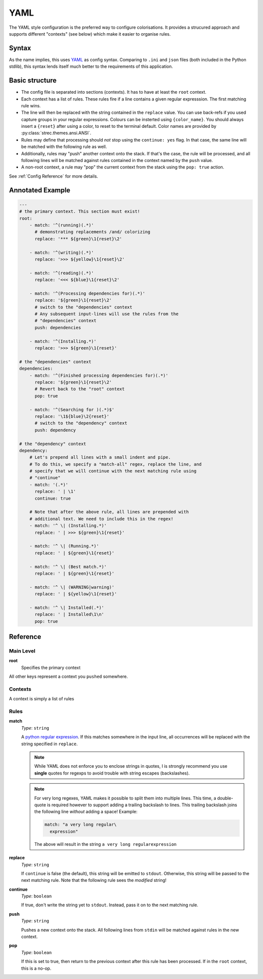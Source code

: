 YAML
====

The YAML style configuration is the preferred way to configure colorisations. It
provides a strucured approach and supports different "contexts" (see below)
which make it easier to organise rules.

Syntax
------

As the name implies, this uses YAML_ as config syntax. Comparing to ``.ini`` and
``json`` files (both included in the Python stdlib), this syntax lends itself
much better to the requirements of this application.

Basic structure
---------------

* The config file is separated into sections (contexts). It has to have at least
  the ``root`` context.
* Each context has a list of rules. These rules fire if a line contains a
  given regular expresssion. The first matching rule wins.
* The line will then be replaced with the string contained in the ``replace``
  value. You can use back-refs if you used capture groups in your regular
  expressions. Colours can be insterted using ``{color_name}``. You should
  always insert a ``{reset}`` after using a color, to reset to the terminal
  default. Color names are provided by :py:class:`strec.themes.ansi.ANSI`.
* Rules may define that processing should *not* stop using the ``continue:
  yes`` flag. In that case, the same line will be matched with the following
  rule as well.
* Additionally, rules may "push" another context onto the stack. If that's the
  case, the rule will be processed, and all following lines will be matched
  against rules contained in the context named by the ``push`` value.
* A non-root context, a rule may "pop" the current context from the
  stack using the ``pop: true`` action.

See :ref:`Config Reference` for more details.

Annotated Example
-----------------

.. code-block:: yaml

    ---
    # the primary context. This section must exist!
    root:
        - match: '^(running)(.*)'
          # demonstrating replacements /and/ colorizing
          replace: '*** ${green}\1{reset}\2'

        - match: '^(writing)(.*)'
          replace: '>>> ${yellow}\1{reset}\2'

        - match: '^(reading)(.*)'
          replace: '<<< ${blue}\1{reset}\2'

        - match: '^(Processing dependencies for)(.*)'
          replace: '${green}\1{reset}\2'
          # switch to the "dependencies" context
          # Any subsequent input-lines will use the rules from the
          # "dependencies" context
          push: dependencies

        - match: '^(Installing.*)'
          replace: '>>> ${green}\1{reset}'

    # the "dependencies" context
    dependencies:
        - match: '^(Finished processing dependencies for)(.*)'
          replace: '${green}\1{reset}\2'
          # Revert back to the "root" context
          pop: true

        - match: '^(Searching for )(.*)$'
          replace: '\1${blue}\2{reset}'
          # switch to the "dependency" context
          push: dependency

    # the "dependency" context
    dependency:
        # Let's prepend all lines with a small indent and pipe.
        # To do this, we specify a "match-all" regex, replace the line, and
        # specify that we will continue with the next matching rule using
        # "continue"
        - match: '(.*)'
          replace: ' | \1'
          continue: true

        # Note that after the above rule, all lines are prepended with
        # additional text. We need to include this in the regex!
        - match: '^ \| (Installing.*)'
          replace: ' | >>> ${green}\1{reset}'

        - match: '^ \| (Running.*)'
          replace: ' | ${green}\1{reset}'

        - match: '^ \| (Best match.*)'
          replace: ' | ${green}\1{reset}'

        - match: '^ \| (WARNING|warning)'
          replace: ' | ${yellow}\1{reset}'

        - match: '^ \| Installed(.*)'
          replace: ' | Installed\1\n'
          pop: true

.. _Config Reference:

Reference
----------

Main Level
~~~~~~~~~~

**root**
    Specifies the primary context

All other keys represent a context you ``pushed`` somewhere.


Contexts
~~~~~~~~

A context is simply a list of rules

Rules
~~~~~

**match**
    *Type*: ``string``

    A `python regular expression`_. If this matches somewhere in the input
    line, all occurrences will be replaced with the string specified in
    ``replace``.

    .. note::

      While YAML does not enforce you to enclose strings in quotes, I is
      strongly recommend you use **single** quotes for regexps to avoid trouble
      with string escapes (backslashes).

    .. note::

      For very long regexes, YAML makes it possible to split them into multiple
      lines. This time, a double-quote is required however to support adding a
      trailing backslash to lines. This trailing backslash joins the following
      line *without* adding a space! Example:

      .. code-block:: yaml

        match: "a very long regular\
          expression"

      The above will result in the string ``a very long regularexpression``


**replace**
    *Type*: ``string``

    If ``continue`` is false (the default), this string will be emitted to
    ``stdout``. Otherwise, this string will be passed to the next matching
    rule. Note that the following rule sees the *modified* string!

**continue**
    *Type*: ``boolean``

    If true, don't write the string yet to ``stdout``. Instead, pass it on to
    the next matching rule.

**push**
    *Type*: ``string``

    Pushes a new context onto the stack. All following lines from ``stdin``
    will be matched against rules in the new context.

**pop**
    *Type*: ``boolean``

    If this is set to true, then return to the previous context after this
    rule has been processed. If in the ``root`` context, this is a no-op.


.. _python regular expression: http://docs.python.org/library/re.html#regular-expression-syntax
